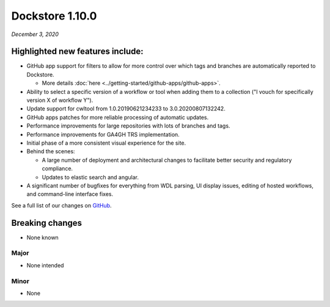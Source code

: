Dockstore 1.10.0
================
*December 3, 2020*

Highlighted new features include:
---------------------------------

-  GitHub app support for filters to allow for more control over which tags and branches are automatically reported to Dockstore.

   -  More details :doc:`here <../getting-started/github-apps/github-apps>`.

-  Ability to select a specific version of a workflow or tool when adding them to a collection ("I vouch for specifically version X of workflow Y").

-  Update support for cwltool from 1.0.20190621234233 to 3.0.20200807132242.

-  GitHub apps patches for more reliable processing of automatic updates.

-  Performance improvements for large repositories with lots of branches and tags.

-  Performance improvements for GA4GH TRS implementation.

-  Initial phase of a more consistent visual experience for the site.

-  Behind the scenes:

   -  A large number of deployment and architectural changes to facilitate better security and regulatory compliance.

   -  Updates to elastic search and angular.

-  A significant number of bugfixes for everything from WDL parsing, UI display issues, editing of hosted workflows, and command-line interface fixes.

See a full list of our changes on `GitHub <https://github.com/dockstore/dockstore/milestone/37?closed=1>`_.

Breaking changes
----------------

-  None known

Major
~~~~~
-  None intended

Minor
~~~~~
-  None

.. _here: 

.. discourse::
    :topic_identifier: 6234
